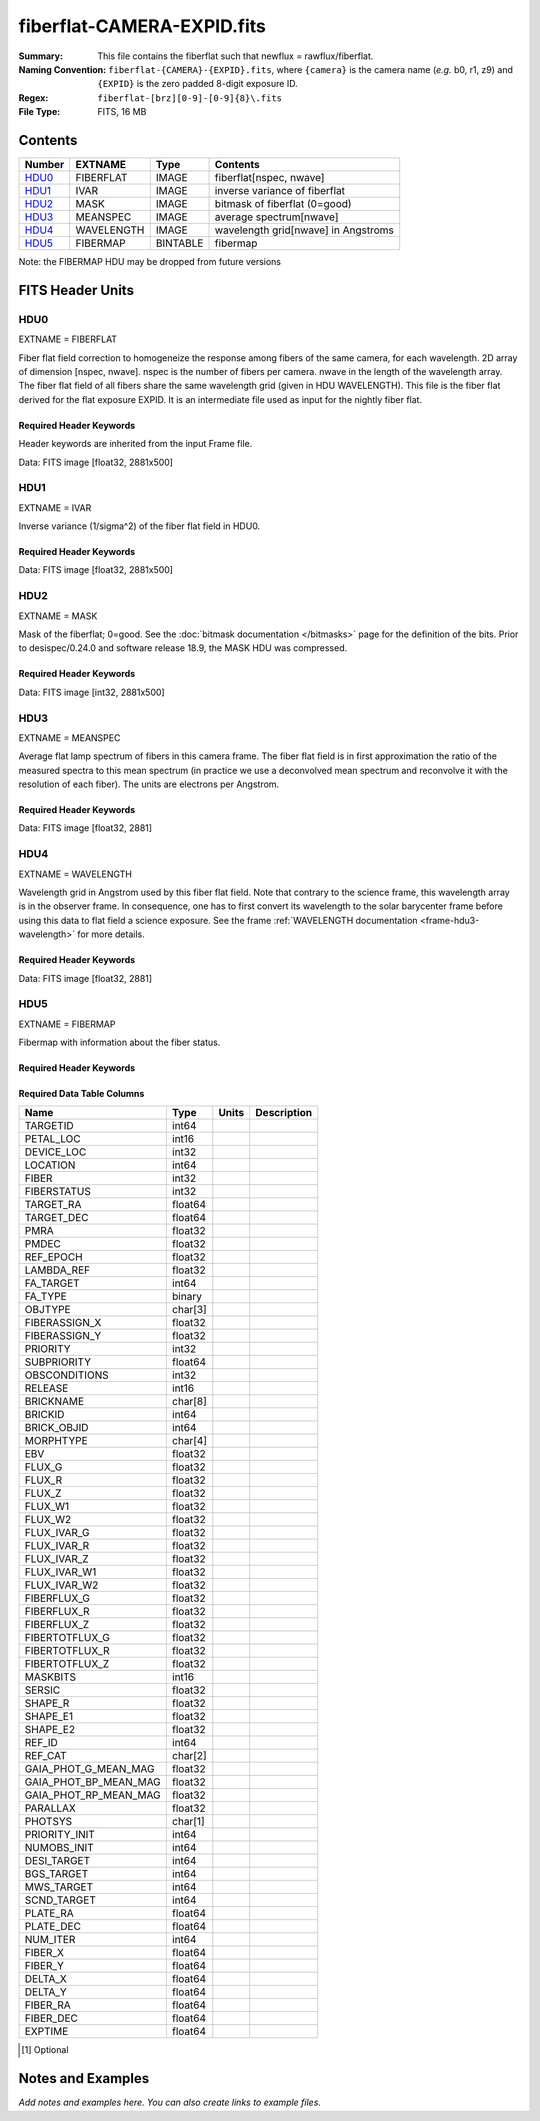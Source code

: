 ===========================
fiberflat-CAMERA-EXPID.fits
===========================

:Summary: This file contains the fiberflat such that newflux = rawflux/fiberflat.
:Naming Convention: ``fiberflat-{CAMERA}-{EXPID}.fits``, where ``{camera}`` is the camera
    name (*e.g.* b0, r1, z9) and ``{EXPID}`` is the zero padded 8-digit exposure ID.
:Regex: ``fiberflat-[brz][0-9]-[0-9]{8}\.fits``
:File Type: FITS, 16 MB

Contents
========

====== ================ ======== ===================================
Number EXTNAME          Type     Contents
====== ================ ======== ===================================
HDU0_  FIBERFLAT        IMAGE    fiberflat[nspec, nwave]
HDU1_  IVAR             IMAGE    inverse variance of fiberflat
HDU2_  MASK             IMAGE    bitmask of fiberflat (0=good)
HDU3_  MEANSPEC         IMAGE    average spectrum[nwave]
HDU4_  WAVELENGTH       IMAGE    wavelength grid[nwave] in Angstroms
HDU5_  FIBERMAP         BINTABLE fibermap
====== ================ ======== ===================================

Note: the FIBERMAP HDU may be dropped from future versions


FITS Header Units
=================

HDU0
----

EXTNAME = FIBERFLAT

Fiber flat field correction to homogeneize the response among fibers of the same camera, for each wavelength. 2D array of dimension [nspec, nwave]. nspec is the number of fibers per camera. nwave in the length of the wavelength array. The fiber flat field of all fibers share the same wavelength grid (given in HDU WAVELENGTH). This file is the fiber flat derived for the flat exposure EXPID. It is an intermediate file used as input for the nightly fiber flat.

Required Header Keywords
~~~~~~~~~~~~~~~~~~~~~~~~

Header keywords are inherited from the input Frame file.

.. collapse:: Required Header Keywords Table

    .. rst-class:: keywords

    ============= ============================================================ ======= ====================================================
    KEY           Example Value                                                Type    Comment
    ============= ============================================================ ======= ====================================================
    NAXIS1        2326                                                         int
    NAXIS2        500                                                          int
    EXPID         68979                                                        int     Exposure number
    EXPFRAME      0                                                            int     Frame number
    FLAVOR        science                                                      str     Observation type
    SEQUENCE      Spectrographs                                                str     OCS Sequence name
    PURPOSE       Commissioning                                                str     Purpose of observing night
    PROGRAM       CALIB DESI-CALIB-00 LEDs only                                str     Program name
    PROPID        2019B-5000                                                   str     Proposal ID
    OBSERVER      DESIObserver                                                 str     Names of observers
    LEAD          RunManager                                                   str     Lead observer
    INSTRUME      DESI                                                         str     Instrument name
    OBSERVAT      KPNO                                                         str     Observatory name
    OBS-LAT       31.96403                                                     str     [deg] Observatory latitude
    OBS-LONG      -111.59989                                                   str     [deg] Observatory east longitude
    OBS-ELEV      2097.0                                                       float   [m] Observatory elevation
    TELESCOP      KPNO 4.0-m telescope                                         str     Telescope name
    CORRCTOR      DESI Corrector                                               str     Corrector Identification
    NIGHT         20201220                                                     int     Observing night
    TIMESYS       UTC                                                          str     Time system used for date-obs
    DATE-OBS      2020-12-20T22:24:15.672815                                   str     [UTC] Observation data and start time
    TIME-OBS      22:24:15.672815                                              str     [UTC] Observation start time
    MJD-OBS       59203.93351473                                               float   Modified Julian Date of observation
    ST            20:57:41.340                                                 str     Local Sidereal time at observation start (HH:MM
    EXPTIME       120.037                                                      float   [s] Actual exposure time
    DELTARA       0.0                                                          float   [arcsec] Offset], right ascension, observer inp
    DELTADEC      0.0                                                          float   [arcsec] Offset], declination, observer input
    VCCD          ON                                                           str     True (ON) if CCD voltage is on
    VCCDON        2020-12-09T21:23:19.307761                                   str     Time when CCD voltage was turned on
    VCCDSEC       954226.0                                                     float   [s] CCD on time in seconds
    EQUINOX       2000.0                                                       float   Epoch of observation
    SPECGRPH      8                                                            int     Spectrograph logical name (SP)
    SPECID        2                                                            int     Spectrograph serial number (SM)
    FEEBOX        lbnl050                                                      str     CCD Controller serial number
    VESSEL        8                                                            int     Cryostat serial number
    FEEVER        v20160312                                                    str     CCD Controller version
    FEEPOWER      ON                                                           str     FEE power status
    FEEDMASK      2134851391                                                   int     FEE dac mask
    FEECMASK      1048575                                                      int     FEE clk mask
    CCDTEMP       -135.3315                                                    float   [deg C] CCD controller CCD temperature
    RADESYS       FK5                                                          str     Coordinate reference frame of major/minor axes
    FILENAME      /exposures/desi/specs/20201220/00068979/sp9-00068979.fits.fz str     Name
    DOSVER        trunk                                                        str     DOS software version
    OCSVER        1.2                                                          float   OCS software version
    CONSTVER      DESI:CURRENT                                                 str     Constants version
    INIFILE       /data/msdos/dos_home/architectures/kpno/desi.ini             str     DOS Configuration
    AMPSECB       [4114:2058, 1:2064]                                          str     AMP section for quadrant B
    DAC16         39.9961,39.3162                                              str     [V] set value, measured value
    CLOCK8        9.9992,2.9993                                                str     [V] high rail, low rail
    PRRSECD       [2193:4249, 4194:4194]                                       str     Row prescan section for quadrant D
    CCDPREP       purge,clear                                                  str     CCD prep actions
    CLOCK10       9.9992,2.9993                                                str     [V] high rail, low rail
    DAC17         20.0008,12.2488                                              str     [V] set value, measured value
    ORSECB        [2193:4249, 2066:2097]                                       str     Row overscan section for quadrant B
    DAC15         0.0,0.0148                                                   str     [V] set value, measured value
    ORSECD        [2193:4249, 2098:2129]                                       str     Row bias section for quadrant D
    DIGITIME      47.5846                                                      float   [s] Time to digitize image
    BIASSECA      [2065:2128, 2:2065]                                          str     Bias section for quadrant A
    CLOCK9        9.9992,2.9993                                                str     [V] high rail, low rail
    CLOCK18       9.0,0.9999                                                   str     [V] high rail, low rail
    CAMERA        r8                                                           str     Camera name
    CLOCK17       9.0,0.9999                                                   str     [V] high rail, low rail
    CLOCK5        9.9999,0.0                                                   str     [V] high rail, low rail
    TRIMSECD      [2193:4249, 2130:4193]                                       str     Trim section for quadrant D
    DETSECD       [2058:4114, 2065:4128]                                       str     Detector section for quadrant D
    DAC0          -9.0002,-8.9507                                              str     [V] set value, measured value
    CLOCK15       9.9992,2.9993                                                str     [V] high rail, low rail
    TRIMSECA      [8:2064, 2:2065]                                             str     Trim section for quadrant A
    BIASSECB      [2129:2192, 2:2065]                                          str     Bias section for quadrant B
    CLOCK11       9.9992,2.9993                                                str     [V] high rail, low rail
    CLOCK12       9.9992,2.9993                                                str     [V] high rail, low rail
    AMPSECD       [4114:2058, 4128:2065]                                       str     AMP section for quadrant D
    CLOCK4        9.9999,0.0                                                   str     [V] high rail, low rail
    PRRSECB       [2193:4249, 1:1]                                             str     Row prescan section for quadrant B
    CCDSECD       [2058:4114, 2065:4128]                                       str     CCD section for quadrant D
    CCDTMING      default_lbnl_timing_20180905.txt                             str     CCD timing file
    TRIMSECB      [2193:4249, 2:2065]                                          str     Trim section for quadrant B
    CCDSIZE       4194,4256                                                    str     CCD size in pixels (rows, columns)
    PGAGAIN       3                                                            int     Controller gain
    PRESECD       [4250:4256, 2130:4193]                                       str     Prescan section for quadrant D
    CLOCK6        9.9999,0.0                                                   str     [V] high rail, low rail
    CLOCK13       9.9992,2.9993                                                str     [V] high rail, low rail
    DAC7          5.9998,6.028                                                 str     [V] set value, measured value
    DATASECA      [8:2064, 2:2065]                                             str     Data section for quadrant A
    CRYOTEMP [1]_ 162.97                                                       float   [deg K] Cryostat CCD temperature
    OFFSET2       0.4000000059604645,-8.9198                                   str     [V] set value, measured value
    OFFSET6       2.0,6.0437                                                   str     [V] set value, measured value
    DELAYS        20, 20, 25, 40, 7, 3000, 7, 7, 7, 7                          str     [10] Delay settings
    BIASSECD      [2129:2192, 2130:4193]                                       str     Bias section for quadrant D
    PRRSECA       [8:2064, 1:1]                                                str     Row prescan section for quadrant A
    TRIMSECC      [8:2064, 2130:4193]                                          str     Trim section for quadrant C
    CLOCK3        -2.0001,3.9999                                               str     [V] high rail, low rail
    CCDNAME       CCDSM2R                                                      str     CCD name
    DAC9          -25.0003,-24.768                                             str     [V] set value, measured value
    CCDSECC       [1:2057, 2065:4128]                                          str     CCD section for quadrant C
    ORSECA        [8:2064, 2066:2097]                                          str     Row overscan section for quadrant A
    DAC5          5.9998,6.0543                                                str     [V] set value, measured value
    CCDSECB       [2058:4114, 1:2064]                                          str     CCD section for quadrant B
    DETSECB       [2058:4114, 1:2064]                                          str     Detector section for quadrant B
    OFFSET0       0.4000000059604645,-8.9507                                   str     [V] set value, measured value
    SETTINGS      detectors_sm_20191211.json                                   str     Name of DESI CCD settings file
    DAC11         -25.0003,-24.8422                                            str     [V] set value, measured value
    BIASSECC      [2065:2128, 2130:4193]                                       str     Bias section for quadrant C
    CASETEMP      60.4294                                                      float   [deg C] CCD controller case temperature
    DAC10         -25.0003,-24.7086                                            str     [V] set value, measured value
    DAC1          -9.0002,-8.9198                                              str     [V] set value, measured value
    DAC14         0.0,0.0594                                                   str     [V] set value, measured value
    DETECTOR      M1-46                                                        str     Detector (ccd) identification
    CDSPARMS      400, 400, 8, 2000                                            str     CDS parameters
    OFFSET3       0.4000000059604645,-8.8992                                   str     [V] set value, measured value
    DATASECB      [2193:4249, 2:2065]                                          str     Data section for quadrant B
    ORSECC        [8:2064, 2098:2129]                                          str     Row overscan section for quadrant C
    CRYOPRES [1]_ 9.084e-08                                                    str     [mb] Cryostat pressure (IP)
    AMPSECA       [1:2057, 1:2064]                                             str     AMP section for quadrant A
    OFFSET7       2.0,6.028                                                    str     [V] set value, measured value
    DAC4          5.9998,6.028                                                 str     [V] set value, measured value
    DATASECC      [8:2064, 2130:4193]                                          str     Data section for quadrant C
    PRESECC       [1:7, 2130:4193]                                             str     Prescan section for quadrant C
    CLOCK16       9.9999,3.0                                                   str     [V] high rail, low rail
    CLOCK1        9.9999,0.0                                                   str     [V] high rail, low rail
    PRESECB       [4250:4256, 2:2065]                                          str     Prescan section for quadrant B
    DAC12         0.0,0.0297                                                   str     [V] set value, measured value
    DAC8          -25.0003,-24.9312                                            str     [V] set value, measured value
    OFFSET4       2.0,6.028                                                    str     [V] set value, measured value
    DAC2          -9.0002,-8.9198                                              str     [V] set value, measured value
    CCDCFG        default_lbnl_20190717.cfg                                    str     CCD configuration file
    BLDTIME       0.3585                                                       float   [s] Time to build image
    PRESECA       [1:7, 2:2065]                                                str     Prescan section for quadrant A
    DATASECD      [2193:4249, 2130:4193]                                       str     Data section for quadrant D
    DETSECC       [1:2057, 2065:4128]                                          str     Detector section for quadrant C
    PRRSECC       [8:2064, 4194:4194]                                          str     Row prescan section for quadrant C
    DAC6          5.9998,6.0437                                                str     [V] set value, measured value
    DETSECA       [1:2057, 1:2064]                                             str     Detector section for quadrant A
    CLOCK2        9.9999,0.0                                                   str     [V] high rail, low rail
    DAC3          -9.0002,-8.9095                                              str     [V] set value, measured value
    OFFSET1       0.4000000059604645,-8.9198                                   str     [V] set value, measured value
    AMPSECC       [1:2057, 4128:2065]                                          str     AMP section for quadrant C
    CLOCK7        -2.0001,3.9999                                               str     [V] high rail, low rail
    DAC13         0.0,0.0148                                                   str     [V] set value, measured value
    CCDSECA       [1:2057, 1:2064]                                             str     CCD section for quadrant A
    OFFSET5       2.0,6.0543                                                   str     [V] set value, measured value
    CLOCK14       9.9992,2.9993                                                str     [V] high rail, low rail
    CLOCK0        9.9999,0.0                                                   str     [V] high rail, low rail
    CPUTEMP       60.4394                                                      float   [deg C] CCD controller CPU temperature
    REQTIME       120.0                                                        float   [s] Requested exposure time
    OBSID         kp4m20201220t222415                                          str     Unique observation identifier
    PROCTYPE      RAW                                                          str     Data processing level
    PRODTYPE      image                                                        str     Data product type
    CHECKSUM      bSeTbScSbScSbScS                                             str     HDU checksum updated 2022-01-29T01:14:36
    DATASUM       1818512066                                                   str     data unit checksum updated 2022-01-29T01:14:36
    GAINA         1.627                                                        float   e/ADU (gain applied to image)
    SATULEVA      65535.0                                                      float   saturation or non lin. level, in ADU, inc. bias
    OSTEPA        0.632482737491955                                            float   ADUs (max-min of median overscan per row)
    OMETHA        AVERAGE                                                      str     use average overscan
    OVERSCNA      1984.644911356943                                            float   ADUs (gain not applied)
    OBSRDNA       2.480943789810065                                            float   electrons (gain is applied)
    SATUELEA      103396.4277292223                                            float   saturation or non lin. level, in electrons
    GAINB         1.482                                                        float   e/ADU (gain applied to image)
    SATULEVB      65535.0                                                      float   saturation or non lin. level, in ADU, inc. bias
    OSTEPB        0.5400817486224696                                           float   ADUs (max-min of median overscan per row)
    OMETHB        AVERAGE                                                      str     use average overscan
    OVERSCNB      1980.886896481526                                            float   ADUs (gain not applied)
    OBSRDNB       2.179271146346672                                            float   electrons (gain is applied)
    SATUELEB      94187.19561941437                                            float   saturation or non lin. level, in electrons
    GAINC         1.581                                                        float   e/ADU (gain applied to image)
    SATULEVC      65535.0                                                      float   saturation or non lin. level, in ADU, inc. bias
    OSTEPC        0.6331518428269192                                           float   ADUs (max-min of median overscan per row)
    OMETHC        AVERAGE                                                      str     use average overscan
    OVERSCNC      1965.76250622263                                             float   ADUs (gain not applied)
    OBSRDNC       2.484447923351728                                            float   electrons (gain is applied)
    SATUELEC      100502.964477662                                             float   saturation or non lin. level, in electrons
    GAIND         1.589                                                        float   e/ADU (gain applied to image)
    SATULEVD      65535.0                                                      float   saturation or non lin. level, in ADU, inc. bias
    OSTEPD        0.6401253297517542                                           float   ADUs (max-min of median overscan per row)
    OMETHD        AVERAGE                                                      str     use average overscan
    OVERSCND      1987.590453491951                                            float   ADUs (gain not applied)
    OBSRDND       2.576419983467696                                            float   electrons (gain is applied)
    SATUELED      100976.8337694013                                            float   saturation or non lin. level, in electrons
    FIBERMIN      4000                                                         int
    LONGSTRN      OGIP 1.0                                                     str     The OGIP Long String Convention may be used.
    MODULE        CI                                                           str     Image Sources/Component
    FRAMES        None                                                         Unknown Number of Frames in Archive
    COSMSPLT      F                                                            bool    Cosmics split exposure if true
    MAXSPLIT      0                                                            int     Number of allowed exposure splits
    SPLITIDS [1]_ 68979                                                        str     List of expids for split exposures
    OBSTYPE       FLAT                                                         str     Spectrograph observation type
    MANIFEST      F                                                            bool    DOS exposure manifest
    OBJECT                                                                     str     Object name
    SEQID         3 requests                                                   str     Exposure sequence identifier
    SEQNUM        2                                                            int     Number of exposure in sequence
    SEQTOT        3                                                            int     Total number of exposures in sequence
    OPENSHUT      None                                                         Unknown Time shutter opened
    CAMSHUT       open                                                         str     Shutter status during observation
    WHITESPT [1]_ T                                                            bool    Telescope is at whitespot
    ZENITH [1]_   F                                                            bool    Telescope is at zenith
    SEANNEX [1]_  F                                                            bool    Telescope is at SE annex
    BEYONDP [1]_  F                                                            bool    Telescope is beyond pole
    FIDUCIAL [1]_ off                                                          str     Fiducials status during observation
    AIRMASS [1]_  1.521306                                                     float   Airmass
    FOCUS [1]_    1163.9,-689.8,370.4,13.8,24.2,-0.0                           str     Telescope focus settings
    TRUSTEMP [1]_ 13.267                                                       float   [deg] Average Telescope truss temperature (only
    PMIRTEMP [1]_ 7.35                                                         float   [deg] Average primary mirror temperature (nit,e
    PMREADY [1]_  F                                                            bool    Primary mirror ready
    PMCOVER [1]_  open                                                         str     Primary mirror cover
    PMCOOL [1]_   on                                                           str     Primary mirror cooling
    DOMSHUTU [1]_ not open                                                     str     Upper dome shutter
    DOMSHUTL [1]_ not open                                                     str     Lower dome shutter
    DOMLIGHH [1]_ off                                                          str     High dome lights
    DOMLIGHL [1]_ off                                                          str     Low dome lights
    DOMEAZ [1]_   253.289                                                      float   [deg] Dome azimuth angle
    DOMINPOS [1]_ F                                                            bool    Dome is in position
    GUIDOFFR [1]_ 0.0                                                          float   [arcsec] Cummulative guider offset (RA)
    GUIDOFFD [1]_ -0.0                                                         float   [arcsec] Cummulative guider offset (dec)
    MOONDEC [1]_  -9.830944                                                    float   [deg] Moon declination at start of exposure
    MOONRA [1]_   350.511461                                                   float   [deg] Moon RA at start of exposure
    MOUNTAZ [1]_  73.49407                                                     float   [deg] Mount azimuth angle
    MOUNTDEC [1]_ 31.962703                                                    float   [deg] Mount declination
    MOUNTEL [1]_  41.035778                                                    float   [deg] Mount elevation angle
    MOUNTHA [1]_  -58.479517                                                   float   [deg] Mount hour angle
    INCTRL [1]_   F                                                            bool    DESI in control
    INPOS [1]_    T                                                            bool    Mount in position
    MNTOFFD [1]_  -0.0                                                         float   [arcsec] Mount offset (dec)
    MNTOFFR [1]_  -0.0                                                         float   [arcsec] Mount offset (RA)
    PARALLAC [1]_ -73.492813                                                   float   [deg] Parallactic angle
    SKYDEC [1]_   31.962703                                                    float   [deg] Telescope declination (pointing on sky)
    SKYRA [1]_    12.901561                                                    float   [deg] Telescope right ascension (pointing on sk
    TARGTDEC [1]_ 31.963299                                                    float   [deg] Target declination (to TCS)
    TARGTRA [1]_  6.305086                                                     float   [deg] Target right ascension (to TCS)
    TARGTAZ [1]_  75.558672                                                    float   [deg] Target azimuth
    TARGTEL [1]_  46.429343                                                    float   [deg] Target elevation
    TRGTOFFD [1]_ 0.0                                                          float   [arcsec] Telescope target offset (dec)
    TRGTOFFR [1]_ 0.0                                                          float   [arcsec] Telescope target offset (RA)
    ZD [1]_       48.964222                                                    float   [deg] Telescope zenith distance
    TCSST [1]_    20:57:41.291                                                 str     Local Sidereal time reported by TCS (HH:MM:SS)
    TCSMJD [1]_   59203.933945                                                 float   MJD reported by TCS
    ADCCORR       F                                                            bool    Correct pointing for ADC setting if True
    ADC1PHI [1]_  114.980003                                                   float   [deg] ADC 1 angle
    ADC2PHI [1]_  162.869907                                                   float   [deg] ADC 2 angle
    ADC1HOME [1]_ F                                                            bool    ADC 1 at home position if True
    ADC2HOME [1]_ F                                                            bool    ADC 2 at home position if True
    ADC1NREV [1]_ 0.0                                                          float   ADC 1 number of revs
    ADC2NREV [1]_ -1.0                                                         float   ADC 2 number of revs
    ADC1STAT [1]_ STOPPED                                                      str     ADC 1 status
    ADC2STAT [1]_ STOPPED                                                      str     ADC 2 status
    HEXPOS [1]_   1163.9,-689.8,370.4,13.8,24.2,-0.0                           str     Hexapod position
    HEXTRIM [1]_  0.0,0.0,0.0,0.0,0.0,0.0                                      str     Hexapod trim values
    ROTOFFST [1]_ 0.0                                                          float   [arcsec] Rotator offset
    ROTENBLD [1]_ T                                                            bool    Rotator enabled
    ROTRATE [1]_  0.0                                                          float   [arcsec/min] Rotator rate
    RESETROT      F                                                            bool    DOS Control: reset hex rotator
    GUIDMODE      catalog                                                      str     Guider mode
    USEAOS [1]_   F                                                            bool    DOS Control: AOS data available if true
    SPCGRPHS      SP0,SP1,SP2,SP3,SP4,SP5,SP6,SP7,SP8,SP9                      str     Participating spectrograph
    ILLSPECS [1]_ SP0,SP1,SP2,SP3,SP4,SP5,SP6,SP7,SP8,SP9                      str     Participating illuminate s
    CCDSPECS [1]_ SP0,SP1,SP2,SP3,SP4,SP5,SP6,SP7,SP8,SP9                      str     Participating ccd spectrog
    TDEWPNT [1]_  -18.2                                                        float   Telescope air dew point
    TAIRFLOW [1]_ 1.121                                                        float   Telescope air flow
    TAIRITMP [1]_ 10.5                                                         float   [deg] Telescope air in temperature
    TAIROTMP [1]_ 5.5                                                          float   [deg] Telescope air out temperature
    TAIRTEMP [1]_ 11.86                                                        float   [deg] Telescope air temperature
    TCASITMP [1]_ 0.0                                                          float   [deg] Telescope Cass Cage in temperature
    TCASOTMP [1]_ 9.6                                                          float   [deg] Telescope Cass Cage out temperature
    TCSITEMP [1]_ 7.4                                                          float   [deg] Telescope center section in temperature
    TCSOTEMP [1]_ 10.2                                                         float   [deg] Telescope center section out temperature
    TCIBTEMP [1]_ 0.0                                                          float   [deg] Telescope chimney IB temperature
    TCIMTEMP [1]_ 0.0                                                          float   [deg] Telescope chimney IM temperature
    TCITTEMP [1]_ 0.0                                                          float   [deg] Telescope chimney IT temperature
    TCOSTEMP [1]_ 0.0                                                          float   [deg] Telescope chimney OS temperature
    TCOWTEMP [1]_ 0.0                                                          float   [deg] Telescope chimney OW temperature
    TDBTEMP [1]_  7.4                                                          float   [deg] Telescope dec bore temperature
    TFLOWIN [1]_  7.7                                                          float   Telescope flow rate in
    TFLOWOUT [1]_ 8.3                                                          float   Telescope flow rate out
    TGLYCOLI [1]_ -1.8                                                         float   [deg] Telescope glycol in temperature
    TGLYCOLO [1]_ 0.0                                                          float   [deg] Telescope glycol out temperature
    THINGES [1]_  12.9                                                         float   [deg] Telescope hinge S temperature
    THINGEW [1]_  11.7                                                         float   [deg] Telescope hinge W temperature
    TPMAVERT [1]_ 7.304                                                        float   [deg] Telescope mirror averagetemperature
    TPMDESIT [1]_ 7.0                                                          float   [deg] Telescope mirror desired temperature
    TPMEIBT [1]_  7.3                                                          float   [deg] Telescope mirror EIB temperature
    TPMEITT [1]_  7.3                                                          float   [deg] Telescope mirror EIT temperature
    TPMEOBT [1]_  7.4                                                          float   [deg] Telescope mirror EOB temperature
    TPMEOTT [1]_  7.2                                                          float   [deg] Telescope mirror EOT temperature
    TPMNIBT [1]_  7.4                                                          float   [deg] Telescope mirror NIB temperature
    TPMNITT [1]_  7.3                                                          float   [deg] Telescope mirror NIT temperature
    TPMNOBT [1]_  7.7                                                          float   [deg] Telescope mirror NOB temperature
    TPMNOTT [1]_  7.6                                                          float   [deg] Telescope mirror NOT temperature
    TPMRTDT [1]_  6.96                                                         float   [deg] Telescope mirror RTD temperature
    TPMSIBT [1]_  7.4                                                          float   [deg] Telescope mirror SIB temperature
    TPMSITT [1]_  7.0                                                          float   [deg] Telescope mirror SIT temperature
    TPMSOBT [1]_  7.4                                                          float   [deg] Telescope mirror SOB temperature
    TPMSOTT [1]_  7.2                                                          float   [deg] Telescope mirror SOT temperature
    TPMSTAT [1]_  soft air                                                     str     Telescope mirror status
    TPMWIBT [1]_  7.2                                                          float   [deg] Telescope mirror WIB temperature
    TPMWITT [1]_  7.1                                                          float   [deg] Telescope mirror WIT temperature
    TPMWOBT [1]_  7.6                                                          float   [deg] Telescope mirror WOB temperature
    TPMWOTT [1]_  8.1                                                          float   [deg] Telescope mirror WOT temperature
    TPCITEMP [1]_ 7.7                                                          float   [deg] Telescope primary cell in temperature
    TPCOTEMP [1]_ 7.7                                                          float   [deg] Telescope primary cell out temperature
    TPR1HUM [1]_  0.0                                                          float   Telescope probe 1 humidity
    TPR1TEMP [1]_ 0.0                                                          float   [deg] Telescope probe1 temperature
    TPR2HUM [1]_  0.0                                                          float   Telescope probe 2 humidity
    TPR2TEMP [1]_ 0.0                                                          float   [deg] Telescope probe2 temperature
    TSERVO [1]_   7.0                                                          float   Telescope servo setpoint
    TTRSTEMP [1]_ 13.2                                                         float   [deg] Telescope top ring S temperature
    TTRWTEMP [1]_ 13.4                                                         float   [deg] Telescope top ring W temperature
    TTRUETBT [1]_ -4.8                                                         float   [deg] Telescope truss ETB temperature
    TTRUETTT [1]_ 11.5                                                         float   [deg] Telescope truss ETT temperature
    TTRUNTBT [1]_ 10.9                                                         float   [deg] Telescope truss NTB temperature
    TTRUNTTT [1]_ 11.8                                                         float   [deg] Telescope truss NTT temperature
    TTRUSTBT [1]_ 11.1                                                         float   [deg] Telescope truss STB temperature
    TTRUSTST [1]_ 10.8                                                         float   [deg] Telescope truss STS temperature
    TTRUSTTT [1]_ 12.4                                                         float   [deg] Telescope truss STT temperature
    TTRUTSBT [1]_ 13.6                                                         float   [deg] Telescope truss TSB temperature
    TTRUTSMT [1]_ 13.7                                                         float   [deg] Telescope truss TSM temperature
    TTRUTSTT [1]_ 12.5                                                         float   [deg] Telescope truss TST temperature
    TTRUWTBT [1]_ 10.9                                                         float   [deg] Telescope truss WTB temperature
    TTRUWTTT [1]_ 11.6                                                         float   [deg] Telescope truss WTT temperature
    ALARM [1]_    F                                                            bool    UPS major alarm or check battery
    ALARM-ON [1]_ F                                                            bool    UPS active alarm condition
    BATTERY [1]_  100.0                                                        float   [%] UPS Battery left
    SECLEFT [1]_  5772.0                                                       float   [s] UPS Seconds left
    UPSSTAT [1]_  System Normal - On Line(7)                                   str     UPS Status
    INAMPS [1]_   64.3                                                         float   [A] UPS total input current
    OUTWATTS [1]_ 4500.0,6800.0,4100.0                                         str     [W] UPS Phase A, B, C output watts
    COMPDEW [1]_  -12.0                                                        float   [deg C] Computer room dewpoint
    COMPHUM [1]_  7.8                                                          float   [%] Computer room humidity
    COMPAMB [1]_  19.4                                                         float   [deg C] Computer room ambient temperature
    COMPTEMP [1]_ 24.9                                                         float   [deg C] Computer room hygrometer temperature
    DEWPOINT [1]_ 5.7                                                          float   [deg C] (outside) dewpoint
    HUMIDITY [1]_ 7.0                                                          float   [%] (outside) humidity
    PRESSURE [1]_ 794.7                                                        float   [torr] (outside) air pressure
    OUTTEMP [1]_  0.0                                                          float   [deg C] outside temperature
    WINDDIR [1]_  82.0                                                         float   [deg] wind direction
    WINDSPD [1]_  23.3                                                         float   [m/s] wind speed
    GUST [1]_     18.1                                                         float   [m/s] Wind gusts speed
    AMNIENTN [1]_ 13.3                                                         float   [deg C] ambient temperature north
    CFLOOR [1]_   8.1                                                          float   [deg C] temperature on C floor
    NWALLIN [1]_  13.6                                                         float   [deg C] temperature at north wall inside
    NWALLOUT [1]_ 8.8                                                          float   [deg C] temperature at north wall outside
    WWALLIN [1]_  12.8                                                         float   [deg C] temperature at west wall inside
    WWALLOUT [1]_ 9.4                                                          float   [deg C] temperature at west wall outside
    AMBIENTS [1]_ 14.6                                                         float   [deg C] ambient temperature south
    FLOOR [1]_    12.3                                                         float   [deg C] temperature at floor (LCR)
    EWALLCMP [1]_ 10.2                                                         float   [deg C] temperature at east wall, computer room
    EWALLCOU [1]_ 9.5                                                          float   [deg C] temperature at east wall, Coude room
    ROOF [1]_     10.0                                                         float   [deg C] temperature on roof
    ROOFAMB [1]_  9.9                                                          float   [deg C] ambient temperature on roof
    DOMEBLOW [1]_ 12.1                                                         float   [deg C] temperature at dome back, lower
    DOMEBUP [1]_  12.5                                                         float   [deg C] temperature at dome back, upper
    DOMELLOW [1]_ 14.4                                                         float   [deg C] temperature at dome left, lower
    DOMELUP [1]_  19.3                                                         float   [deg C] temperature at dome left, upper
    DOMERLOW [1]_ 12.3                                                         float   [deg C] temperature at dome right, lower
    DOMERUP [1]_  12.8                                                         float   [deg C] temperature at dome right, upper
    PLATFORM [1]_ 15.3                                                         float   [deg C] temperature at platform
    SHACKC [1]_   15.2                                                         float   [deg C] temperature at shack ceiling
    SHACKW [1]_   13.2                                                         float   [deg C] temperature at shack wall
    STAIRSL [1]_  12.6                                                         float   [deg C] temperature at stairs, lower
    STAIRSM [1]_  13.3                                                         float   [deg C] temperature at stairs, mid
    STAIRSU [1]_  13.6                                                         float   [deg C] temperature at stairs, upper
    TELBASE [1]_  8.5                                                          float   [deg C] temperature at telescope base
    UTILWALL [1]_ 11.6                                                         float   [deg C] temperature at utility room wall
    UTILROOM [1]_ 12.4                                                         float   [deg C] temperature in utilitiy room
    EXCLUDED                                                                   str     Components excluded from this exposure
    NSPEC         500                                                          int     Number of spectra
    WAVEMIN       5760.0                                                       float   First wavelength [Angstroms]
    WAVEMAX       7620.0                                                       float   Last wavelength [Angstroms]
    WAVESTEP      0.8                                                          float   Wavelength step size [Angstroms]
    SPECTER       0.10.0                                                       str     https://github.com/desihub/specter
    IN_PSF        SPECPROD/exposures/20201220/00068979/psf-r8-00068979.fits    str     Input sp
    IN_IMG        SPECPROD/preproc/20201220/00068979/preproc-r8-00068979.fits  str
    ORIG_PSF      SPECPROD/calibnight/20201220/psfnight-r8-20201220.fits       str
    CHI2PDF       1.081598530118078                                            float
    BUNIT                                                                      str     adimensional quantity to divide to flatfield a frame
    SUNDEC [1]_   18.640139                                                    float   [deg] Sun declination at start of exposure
    TCSKRA [1]_   0.3 0.003 0.00003                                            str     TCS Kalman (RA)
    SEQSTART [1]_ 2021-05-14T01:11:54.263801                                   str     Start time of sequence processing
    TCSGDEC [1]_  0.3                                                          float   TCS simple gain (dec)
    MOONSEP [1]_  9.334                                                        float   [deg] Moon Separation
    TCSMFDEC [1]_ 1                                                            int     TCS moving filter length (dec)
    TCSMFRA [1]_  1                                                            int     TCS moving filter length (RA)
    TCSGRA [1]_   0.3                                                          float   TCS simple gain (RA)
    SUNRA [1]_    51.089577                                                    float   [deg] Sun RA at start of exposure
    NTSSURVY [1]_ na                                                           str     NTS survey name
    TCSKDEC [1]_  0.3 0.003 0.00003                                            str     TCS Kalman (dec)
    TCSPIDEC [1]_ 1.0,0.0,0.0,0.0                                              str     TCS PI settings (P, I (gain, error window, satu
    TCSPIRA [1]_  1.0,0.0,0.0,0.0                                              str     TCS PI settings (P, I (gain, error window, satu
    TRANSPAR [1]_ None                                                         Unknown ETC/PM transparency
    SEEING [1]_   None                                                         Unknown [arcsec] ETC/PM seeing
    SKYLEVEL [1]_ 8.153                                                        float   counts?] ETC sky level
    ============= ============================================================ ======= ====================================================

Data: FITS image [float32, 2881x500]

HDU1
----

EXTNAME = IVAR

Inverse variance (1/sigma^2) of the fiber flat field in HDU0.

Required Header Keywords
~~~~~~~~~~~~~~~~~~~~~~~~

.. collapse:: Required Header Keywords Table

    .. rst-class:: keywords

    ======== ================ ==== ==============================================
    KEY      Example Value    Type Comment
    ======== ================ ==== ==============================================
    NAXIS1   2881             int
    NAXIS2   500              int
    BUNIT                     str  inverse variance, adimensional
    CHECKSUM 9PWhCOTZ9OTfAOTZ str  HDU checksum updated 2021-07-07T18:12:11
    DATASUM  1188137300       str  data unit checksum updated 2021-07-07T18:12:11
    ======== ================ ==== ==============================================

Data: FITS image [float32, 2881x500]

HDU2
----

EXTNAME = MASK

Mask of the fiberflat; 0=good. See the :doc:`bitmask documentation </bitmasks>` page for the definition of the bits.
Prior to desispec/0.24.0 and software release 18.9, the MASK HDU was compressed.

Required Header Keywords
~~~~~~~~~~~~~~~~~~~~~~~~

.. collapse:: Required Header Keywords Table

    .. rst-class:: keywords

    ======== ================ ==== ==============================================
    KEY      Example Value    Type Comment
    ======== ================ ==== ==============================================
    NAXIS1   2881             int  Number of wavelengths
    NAXIS2   500              int  Number of spectra
    BSCALE   1                int
    BZERO    2147483648       int
    CHECKSUM EGfjGGdhEGdhEGdh str  HDU checksum updated 2021-07-07T18:12:11
    DATASUM  722182           str  data unit checksum updated 2021-07-07T18:12:11
    ======== ================ ==== ==============================================

Data: FITS image [int32, 2881x500]

HDU3
----

EXTNAME = MEANSPEC

Average flat lamp spectrum of fibers in this camera frame. The fiber flat field is in first approximation the ratio of the measured spectra to this mean spectrum (in practice we use a deconvolved mean spectrum and reconvolve it with the resolution of each fiber). The units are electrons per Angstrom.

Required Header Keywords
~~~~~~~~~~~~~~~~~~~~~~~~

.. collapse:: Required Header Keywords Table

    .. rst-class:: keywords

    ======== ================= ==== ==============================================
    KEY      Example Value     Type Comment
    ======== ================= ==== ==============================================
    NAXIS1   2881              int  Number of wavelengths
    BUNIT    electron/Angstrom str
    CHECKSUM CcfOCceNCceNCceN  str  HDU checksum updated 2021-07-07T18:12:12
    DATASUM  1452506388        str  data unit checksum updated 2021-07-07T18:12:12
    ======== ================= ==== ==============================================

Data: FITS image [float32, 2881]

HDU4
----

EXTNAME = WAVELENGTH

Wavelength grid in Angstrom used by this fiber flat field. Note that contrary to the science frame, this wavelength array is in the observer frame. In consequence, one has to first convert its wavelength to the solar barycenter frame before using this data to flat field a science exposure. See the frame :ref:`WAVELENGTH documentation <frame-hdu3-wavelength>` for more details.

Required Header Keywords
~~~~~~~~~~~~~~~~~~~~~~~~

.. collapse:: Required Header Keywords Table

    .. rst-class:: keywords

    ======== ================ ==== ==============================================
    KEY      Example Value    Type Comment
    ======== ================ ==== ==============================================
    NAXIS1   2881             int
    BUNIT    Angstrom         str
    CHECKSUM kRaDlRa9kRaCkRa9 str  HDU checksum updated 2021-07-07T18:12:12
    DATASUM  153633556        str  data unit checksum updated 2021-07-07T18:12:12
    ======== ================ ==== ==============================================

Data: FITS image [float32, 2881]

HDU5
----

EXTNAME = FIBERMAP

Fibermap with information about the fiber status.

Required Header Keywords
~~~~~~~~~~~~~~~~~~~~~~~~

.. collapse:: Required Header Keywords Table

    .. rst-class:: keywords

    ============= ============================================================ ======= ==============================================
    KEY           Example Value                                                Type    Comment
    ============= ============================================================ ======= ==============================================
    NAXIS1        369                                                          int     length of dimension 1
    NAXIS2        500                                                          int     length of dimension 2
    EXPID         68979                                                        int
    EXPFRAME      0                                                            int
    FLAVOR        science                                                      str
    SEQUENCE      Spectrographs                                                str
    PURPOSE       Commissioning                                                str
    PROGRAM       CALIB DESI-CALIB-00 LEDs only                                str
    PROPID        2019B-5000                                                   str
    OBSERVER      DESIObserver                                                 str
    LEAD          RunManager                                                   str
    INSTRUME      DESI                                                         str
    OBSERVAT      KPNO                                                         str
    OBS-LAT       31.96403                                                     str
    OBS-LONG      -111.59989                                                   str
    OBS-ELEV      2097.0                                                       float
    TELESCOP      KPNO 4.0-m telescope                                         str
    CORRCTOR      DESI Corrector                                               str
    NIGHT         20201220                                                     int
    TIMESYS       UTC                                                          str
    DATE-OBS      2020-12-20T22:24:15.672815                                   str
    TIME-OBS      22:24:15.672815                                              str
    MJD-OBS       59203.93351473                                               float
    ST            20:57:41.340                                                 str
    EXPTIME       120.037                                                      float
    DELTARA       0.0                                                          float
    DELTADEC      0.0                                                          float
    VCCD          ON                                                           str
    VCCDON        2020-12-09T21:23:19.307761                                   str
    VCCDSEC       954226.0                                                     float
    EQUINOX       2000.0                                                       float
    SPECGRPH      8                                                            int
    SPECID        2                                                            int
    FEEBOX        lbnl050                                                      str
    VESSEL        8                                                            int
    FEEVER        v20160312                                                    str
    FEEPOWER      ON                                                           str
    FEEDMASK      2134851391                                                   int
    FEECMASK      1048575                                                      int
    CCDTEMP       -135.3315                                                    float
    RADESYS       FK5                                                          str
    FILENAME      /exposures/desi/specs/20201220/00068979/sp9-00068979.fits.fz str
    DOSVER        trunk                                                        str
    OCSVER        1.2                                                          float
    CONSTVER      DESI:CURRENT                                                 str
    INIFILE       /data/msdos/dos_home/architectures/kpno/desi.ini             str
    AMPSECB       [4114:2058, 1:2064]                                          str
    DAC16         39.9961,39.3162                                              str
    CLOCK8        9.9992,2.9993                                                str
    PRRSECD       [2193:4249, 4194:4194]                                       str
    CCDPREP       purge,clear                                                  str
    CLOCK10       9.9992,2.9993                                                str
    DAC17         20.0008,12.2488                                              str
    ORSECB        [2193:4249, 2066:2097]                                       str
    DAC15         0.0,0.0148                                                   str
    ORSECD        [2193:4249, 2098:2129]                                       str
    DIGITIME      47.5846                                                      float
    BIASSECA      [2065:2128, 2:2065]                                          str
    CLOCK9        9.9992,2.9993                                                str
    CLOCK18       9.0,0.9999                                                   str
    CAMERA        r8                                                           str
    CLOCK17       9.0,0.9999                                                   str
    CLOCK5        9.9999,0.0                                                   str
    TRIMSECD      [2193:4249, 2130:4193]                                       str
    DETSECD       [2058:4114, 2065:4128]                                       str
    DAC0          -9.0002,-8.9507                                              str
    CLOCK15       9.9992,2.9993                                                str
    TRIMSECA      [8:2064, 2:2065]                                             str
    BIASSECB      [2129:2192, 2:2065]                                          str
    CLOCK11       9.9992,2.9993                                                str
    CLOCK12       9.9992,2.9993                                                str
    AMPSECD       [4114:2058, 4128:2065]                                       str
    CLOCK4        9.9999,0.0                                                   str
    PRRSECB       [2193:4249, 1:1]                                             str
    CCDSECD       [2058:4114, 2065:4128]                                       str
    CCDTMING      default_lbnl_timing_20180905.txt                             str
    TRIMSECB      [2193:4249, 2:2065]                                          str
    CCDSIZE       4194,4256                                                    str
    PGAGAIN       3                                                            int
    PRESECD       [4250:4256, 2130:4193]                                       str
    CLOCK6        9.9999,0.0                                                   str
    CLOCK13       9.9992,2.9993                                                str
    DAC7          5.9998,6.028                                                 str
    DATASECA      [8:2064, 2:2065]                                             str
    CRYOTEMP [1]_ 162.97                                                       float
    OFFSET2       0.4000000059604645,-8.9198                                   str
    OFFSET6       2.0,6.0437                                                   str
    DELAYS        20, 20, 25, 40, 7, 3000, 7, 7, 7, 7                          str
    BIASSECD      [2129:2192, 2130:4193]                                       str
    PRRSECA       [8:2064, 1:1]                                                str
    TRIMSECC      [8:2064, 2130:4193]                                          str
    CLOCK3        -2.0001,3.9999                                               str
    CCDNAME       CCDSM2R                                                      str
    DAC9          -25.0003,-24.768                                             str
    CCDSECC       [1:2057, 2065:4128]                                          str
    ORSECA        [8:2064, 2066:2097]                                          str
    DAC5          5.9998,6.0543                                                str
    CCDSECB       [2058:4114, 1:2064]                                          str
    DETSECB       [2058:4114, 1:2064]                                          str
    OFFSET0       0.4000000059604645,-8.9507                                   str
    SETTINGS      detectors_sm_20191211.json                                   str
    DAC11         -25.0003,-24.8422                                            str
    BIASSECC      [2065:2128, 2130:4193]                                       str
    CASETEMP      60.4294                                                      float
    DAC10         -25.0003,-24.7086                                            str
    DAC1          -9.0002,-8.9198                                              str
    DAC14         0.0,0.0594                                                   str
    DETECTOR      M1-46                                                        str
    CDSPARMS      400, 400, 8, 2000                                            str
    OFFSET3       0.4000000059604645,-8.8992                                   str
    DATASECB      [2193:4249, 2:2065]                                          str
    ORSECC        [8:2064, 2098:2129]                                          str
    CRYOPRES [1]_ 9.084e-08                                                    str
    AMPSECA       [1:2057, 1:2064]                                             str
    OFFSET7       2.0,6.028                                                    str
    DAC4          5.9998,6.028                                                 str
    DATASECC      [8:2064, 2130:4193]                                          str
    PRESECC       [1:7, 2130:4193]                                             str
    CLOCK16       9.9999,3.0                                                   str
    CLOCK1        9.9999,0.0                                                   str
    PRESECB       [4250:4256, 2:2065]                                          str
    DAC12         0.0,0.0297                                                   str
    DAC8          -25.0003,-24.9312                                            str
    OFFSET4       2.0,6.028                                                    str
    DAC2          -9.0002,-8.9198                                              str
    CCDCFG        default_lbnl_20190717.cfg                                    str
    BLDTIME       0.3585                                                       float
    PRESECA       [1:7, 2:2065]                                                str
    DATASECD      [2193:4249, 2130:4193]                                       str
    DETSECC       [1:2057, 2065:4128]                                          str
    PRRSECC       [8:2064, 4194:4194]                                          str
    DAC6          5.9998,6.0437                                                str
    DETSECA       [1:2057, 1:2064]                                             str
    CLOCK2        9.9999,0.0                                                   str
    DAC3          -9.0002,-8.9095                                              str
    OFFSET1       0.4000000059604645,-8.9198                                   str
    AMPSECC       [1:2057, 4128:2065]                                          str
    CLOCK7        -2.0001,3.9999                                               str
    DAC13         0.0,0.0148                                                   str
    CCDSECA       [1:2057, 1:2064]                                             str
    OFFSET5       2.0,6.0543                                                   str
    CLOCK14       9.9992,2.9993                                                str
    CLOCK0        9.9999,0.0                                                   str
    CPUTEMP       60.4394                                                      float
    REQTIME       120.0                                                        float
    OBSID         kp4m20201220t222415                                          str
    PROCTYPE      RAW                                                          str
    PRODTYPE      image                                                        str
    GAINA         1.627                                                        float
    SATULEVA      65535.0                                                      float
    OSTEPA        0.632482737491955                                            float
    OMETHA        AVERAGE                                                      str
    OVERSCNA      1984.644911356943                                            float
    OBSRDNA       2.480943789810065                                            float
    SATUELEA      103396.4277292223                                            float
    GAINB         1.482                                                        float
    SATULEVB      65535.0                                                      float
    OSTEPB        0.5400817486224696                                           float
    OMETHB        AVERAGE                                                      str
    OVERSCNB      1980.886896481526                                            float
    OBSRDNB       2.179271146346672                                            float
    SATUELEB      94187.19561941437                                            float
    GAINC         1.581                                                        float
    SATULEVC      65535.0                                                      float
    OSTEPC        0.6331518428269192                                           float
    OMETHC        AVERAGE                                                      str
    OVERSCNC      1965.76250622263                                             float
    OBSRDNC       2.484447923351728                                            float
    SATUELEC      100502.964477662                                             float
    GAIND         1.589                                                        float
    SATULEVD      65535.0                                                      float
    OSTEPD        0.6401253297517542                                           float
    OMETHD        AVERAGE                                                      str
    OVERSCND      1987.590453491951                                            float
    OBSRDND       2.576419983467696                                            float
    SATUELED      100976.8337694013                                            float
    FIBERMIN      4000                                                         int
    LONGSTRN      OGIP 1.0                                                     str
    MODULE        CI                                                           str
    FRAMES        None                                                         Unknown
    COSMSPLT      F                                                            bool
    MAXSPLIT      0                                                            int
    SPLITIDS [1]_ 68979                                                        str
    OBSTYPE       FLAT                                                         str
    MANIFEST      F                                                            bool
    OBJECT                                                                     str
    SEQID         3 requests                                                   str
    SEQNUM        2                                                            int
    SEQTOT        3                                                            int
    OPENSHUT      None                                                         Unknown
    CAMSHUT       open                                                         str
    WHITESPT [1]_ T                                                            bool
    ZENITH [1]_   F                                                            bool
    SEANNEX [1]_  F                                                            bool
    BEYONDP [1]_  F                                                            bool
    FIDUCIAL [1]_ off                                                          str
    AIRMASS [1]_  1.521306                                                     float
    FOCUS [1]_    1163.9,-689.8,370.4,13.8,24.2,-0.0                           str
    TRUSTEMP [1]_ 13.267                                                       float
    PMIRTEMP [1]_ 7.35                                                         float
    PMREADY [1]_  F                                                            bool
    PMCOVER [1]_  open                                                         str
    PMCOOL [1]_   on                                                           str
    DOMSHUTU [1]_ not open                                                     str
    DOMSHUTL [1]_ not open                                                     str
    DOMLIGHH [1]_ off                                                          str
    DOMLIGHL [1]_ off                                                          str
    DOMEAZ [1]_   253.289                                                      float
    DOMINPOS [1]_ F                                                            bool
    GUIDOFFR [1]_ 0.0                                                          float
    GUIDOFFD [1]_ -0.0                                                         float
    MOONDEC [1]_  -9.830944                                                    float
    MOONRA [1]_   350.511461                                                   float
    MOUNTAZ [1]_  73.49407                                                     float
    MOUNTDEC [1]_ 31.962703                                                    float
    MOUNTEL [1]_  41.035778                                                    float
    MOUNTHA [1]_  -58.479517                                                   float
    INCTRL [1]_   F                                                            bool
    INPOS [1]_    T                                                            bool
    MNTOFFD [1]_  -0.0                                                         float
    MNTOFFR [1]_  -0.0                                                         float
    PARALLAC [1]_ -73.492813                                                   float
    SKYDEC [1]_   31.962703                                                    float
    SKYRA [1]_    12.901561                                                    float
    TARGTDEC [1]_ 31.963299                                                    float
    TARGTRA [1]_  6.305086                                                     float
    TARGTAZ [1]_  75.558672                                                    float
    TARGTEL [1]_  46.429343                                                    float
    TRGTOFFD [1]_ 0.0                                                          float
    TRGTOFFR [1]_ 0.0                                                          float
    ZD [1]_       48.964222                                                    float
    TCSST [1]_    20:57:41.291                                                 str
    TCSMJD [1]_   59203.933945                                                 float
    ADCCORR       F                                                            bool
    ADC1PHI [1]_  114.980003                                                   float
    ADC2PHI [1]_  162.869907                                                   float
    ADC1HOME [1]_ F                                                            bool
    ADC2HOME [1]_ F                                                            bool
    ADC1NREV [1]_ 0.0                                                          float
    ADC2NREV [1]_ -1.0                                                         float
    ADC1STAT [1]_ STOPPED                                                      str
    ADC2STAT [1]_ STOPPED                                                      str
    HEXPOS [1]_   1163.9,-689.8,370.4,13.8,24.2,-0.0                           str
    HEXTRIM [1]_  0.0,0.0,0.0,0.0,0.0,0.0                                      str
    ROTOFFST [1]_ 0.0                                                          float
    ROTENBLD [1]_ T                                                            bool
    ROTRATE [1]_  0.0                                                          float
    RESETROT      F                                                            bool
    GUIDMODE      catalog                                                      str
    USEAOS [1]_   F                                                            bool
    SPCGRPHS      SP0,SP1,SP2,SP3,SP4,SP5,SP6,SP7,SP8,SP9                      str
    ILLSPECS [1]_ SP0,SP1,SP2,SP3,SP4,SP5,SP6,SP7,SP8,SP9                      str
    CCDSPECS [1]_ SP0,SP1,SP2,SP3,SP4,SP5,SP6,SP7,SP8,SP9                      str
    TDEWPNT [1]_  -18.2                                                        float
    TAIRFLOW [1]_ 1.121                                                        float
    TAIRITMP [1]_ 10.5                                                         float
    TAIROTMP [1]_ 5.5                                                          float
    TAIRTEMP [1]_ 11.86                                                        float
    TCASITMP [1]_ 0.0                                                          float
    TCASOTMP [1]_ 9.6                                                          float
    TCSITEMP [1]_ 7.4                                                          float
    TCSOTEMP [1]_ 10.2                                                         float
    TCIBTEMP [1]_ 0.0                                                          float
    TCIMTEMP [1]_ 0.0                                                          float
    TCITTEMP [1]_ 0.0                                                          float
    TCOSTEMP [1]_ 0.0                                                          float
    TCOWTEMP [1]_ 0.0                                                          float
    TDBTEMP [1]_  7.4                                                          float
    TFLOWIN [1]_  7.7                                                          float
    TFLOWOUT [1]_ 8.3                                                          float
    TGLYCOLI [1]_ -1.8                                                         float
    TGLYCOLO [1]_ 0.0                                                          float
    THINGES [1]_  12.9                                                         float
    THINGEW [1]_  11.7                                                         float
    TPMAVERT [1]_ 7.304                                                        float
    TPMDESIT [1]_ 7.0                                                          float
    TPMEIBT [1]_  7.3                                                          float
    TPMEITT [1]_  7.3                                                          float
    TPMEOBT [1]_  7.4                                                          float
    TPMEOTT [1]_  7.2                                                          float
    TPMNIBT [1]_  7.4                                                          float
    TPMNITT [1]_  7.3                                                          float
    TPMNOBT [1]_  7.7                                                          float
    TPMNOTT [1]_  7.6                                                          float
    TPMRTDT [1]_  6.96                                                         float
    TPMSIBT [1]_  7.4                                                          float
    TPMSITT [1]_  7.0                                                          float
    TPMSOBT [1]_  7.4                                                          float
    TPMSOTT [1]_  7.2                                                          float
    TPMSTAT [1]_  soft air                                                     str
    TPMWIBT [1]_  7.2                                                          float
    TPMWITT [1]_  7.1                                                          float
    TPMWOBT [1]_  7.6                                                          float
    TPMWOTT [1]_  8.1                                                          float
    TPCITEMP [1]_ 7.7                                                          float
    TPCOTEMP [1]_ 7.7                                                          float
    TPR1HUM [1]_  0.0                                                          float
    TPR1TEMP [1]_ 0.0                                                          float
    TPR2HUM [1]_  0.0                                                          float
    TPR2TEMP [1]_ 0.0                                                          float
    TSERVO [1]_   7.0                                                          float
    TTRSTEMP [1]_ 13.2                                                         float
    TTRWTEMP [1]_ 13.4                                                         float
    TTRUETBT [1]_ -4.8                                                         float
    TTRUETTT [1]_ 11.5                                                         float
    TTRUNTBT [1]_ 10.9                                                         float
    TTRUNTTT [1]_ 11.8                                                         float
    TTRUSTBT [1]_ 11.1                                                         float
    TTRUSTST [1]_ 10.8                                                         float
    TTRUSTTT [1]_ 12.4                                                         float
    TTRUTSBT [1]_ 13.6                                                         float
    TTRUTSMT [1]_ 13.7                                                         float
    TTRUTSTT [1]_ 12.5                                                         float
    TTRUWTBT [1]_ 10.9                                                         float
    TTRUWTTT [1]_ 11.6                                                         float
    ALARM [1]_    F                                                            bool
    ALARM-ON [1]_ F                                                            bool
    BATTERY [1]_  100.0                                                        float
    SECLEFT [1]_  5772.0                                                       float
    UPSSTAT [1]_  System Normal - On Line(7)                                   str
    INAMPS [1]_   64.3                                                         float
    OUTWATTS [1]_ 4500.0,6800.0,4100.0                                         str
    COMPDEW [1]_  -12.0                                                        float
    COMPHUM [1]_  7.8                                                          float
    COMPAMB [1]_  19.4                                                         float
    COMPTEMP [1]_ 24.9                                                         float
    DEWPOINT [1]_ 5.7                                                          float
    HUMIDITY [1]_ 7.0                                                          float
    PRESSURE [1]_ 794.7                                                        float
    OUTTEMP [1]_  0.0                                                          float
    WINDDIR [1]_  82.0                                                         float
    WINDSPD [1]_  23.3                                                         float
    GUST [1]_     18.1                                                         float
    AMNIENTN [1]_ 13.3                                                         float
    CFLOOR [1]_   8.1                                                          float
    NWALLIN [1]_  13.6                                                         float
    NWALLOUT [1]_ 8.8                                                          float
    WWALLIN [1]_  12.8                                                         float
    WWALLOUT [1]_ 9.4                                                          float
    AMBIENTS [1]_ 14.6                                                         float
    FLOOR [1]_    12.3                                                         float
    EWALLCMP [1]_ 10.2                                                         float
    EWALLCOU [1]_ 9.5                                                          float
    ROOF [1]_     10.0                                                         float
    ROOFAMB [1]_  9.9                                                          float
    DOMEBLOW [1]_ 12.1                                                         float
    DOMEBUP [1]_  12.5                                                         float
    DOMELLOW [1]_ 14.4                                                         float
    DOMELUP [1]_  19.3                                                         float
    DOMERLOW [1]_ 12.3                                                         float
    DOMERUP [1]_  12.8                                                         float
    PLATFORM [1]_ 15.3                                                         float
    SHACKC [1]_   15.2                                                         float
    SHACKW [1]_   13.2                                                         float
    STAIRSL [1]_  12.6                                                         float
    STAIRSM [1]_  13.3                                                         float
    STAIRSU [1]_  13.6                                                         float
    TELBASE [1]_  8.5                                                          float
    UTILWALL [1]_ 11.6                                                         float
    UTILROOM [1]_ 12.4                                                         float
    EXCLUDED                                                                   str
    ENCODING      ascii                                                        str
    CHECKSUM      94VhG2Tf92TfG2Tf                                             str     HDU checksum updated 2022-01-29T01:14:37
    DATASUM       3660988593                                                   str     data unit checksum updated 2022-01-29T01:14:37
    SUNDEC [1]_   18.640139                                                    float
    TCSKRA [1]_   0.3 0.003 0.00003                                            str
    SEQSTART [1]_ 2021-05-14T01:11:54.263801                                   str
    TCSGDEC [1]_  0.3                                                          float
    MOONSEP [1]_  9.334                                                        float
    TCSMFDEC [1]_ 1                                                            int
    TCSMFRA [1]_  1                                                            int
    TCSGRA [1]_   0.3                                                          float
    SUNRA [1]_    51.089577                                                    float
    NTSSURVY [1]_ na                                                           str
    TCSKDEC [1]_  0.3 0.003 0.00003                                            str
    TCSPIDEC [1]_ 1.0,0.0,0.0,0.0                                              str
    TCSPIRA [1]_  1.0,0.0,0.0,0.0                                              str
    TRANSPAR [1]_ None                                                         Unknown
    SEEING [1]_   None                                                         Unknown
    SKYLEVEL [1]_ 8.153                                                        float
    ============= ============================================================ ======= ==============================================

Required Data Table Columns
~~~~~~~~~~~~~~~~~~~~~~~~~~~

.. rst-class:: columns

===================== ======= ===== ===========
Name                  Type    Units Description
===================== ======= ===== ===========
TARGETID              int64
PETAL_LOC             int16
DEVICE_LOC            int32
LOCATION              int64
FIBER                 int32
FIBERSTATUS           int32
TARGET_RA             float64
TARGET_DEC            float64
PMRA                  float32
PMDEC                 float32
REF_EPOCH             float32
LAMBDA_REF            float32
FA_TARGET             int64
FA_TYPE               binary
OBJTYPE               char[3]
FIBERASSIGN_X         float32
FIBERASSIGN_Y         float32
PRIORITY              int32
SUBPRIORITY           float64
OBSCONDITIONS         int32
RELEASE               int16
BRICKNAME             char[8]
BRICKID               int64
BRICK_OBJID           int64
MORPHTYPE             char[4]
EBV                   float32
FLUX_G                float32
FLUX_R                float32
FLUX_Z                float32
FLUX_W1               float32
FLUX_W2               float32
FLUX_IVAR_G           float32
FLUX_IVAR_R           float32
FLUX_IVAR_Z           float32
FLUX_IVAR_W1          float32
FLUX_IVAR_W2          float32
FIBERFLUX_G           float32
FIBERFLUX_R           float32
FIBERFLUX_Z           float32
FIBERTOTFLUX_G        float32
FIBERTOTFLUX_R        float32
FIBERTOTFLUX_Z        float32
MASKBITS              int16
SERSIC                float32
SHAPE_R               float32
SHAPE_E1              float32
SHAPE_E2              float32
REF_ID                int64
REF_CAT               char[2]
GAIA_PHOT_G_MEAN_MAG  float32
GAIA_PHOT_BP_MEAN_MAG float32
GAIA_PHOT_RP_MEAN_MAG float32
PARALLAX              float32
PHOTSYS               char[1]
PRIORITY_INIT         int64
NUMOBS_INIT           int64
DESI_TARGET           int64
BGS_TARGET            int64
MWS_TARGET            int64
SCND_TARGET           int64
PLATE_RA              float64
PLATE_DEC             float64
NUM_ITER              int64
FIBER_X               float64
FIBER_Y               float64
DELTA_X               float64
DELTA_Y               float64
FIBER_RA              float64
FIBER_DEC             float64
EXPTIME               float64
===================== ======= ===== ===========

.. [1] Optional

Notes and Examples
==================

*Add notes and examples here.  You can also create links to example files.*
